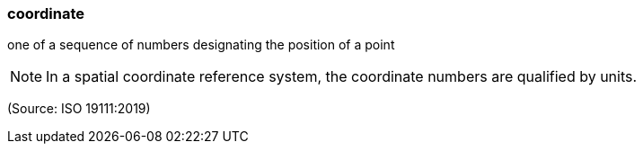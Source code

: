 === coordinate

one of a sequence of numbers designating the position of a point

NOTE: In a spatial coordinate reference system, the coordinate numbers are qualified by units.

(Source: ISO 19111:2019)

